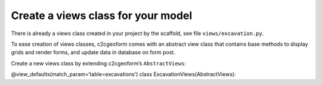 Create a views class for your model
-----------------------------------

There is already a views class created in your project by the scaffold,
see file ``views/excavation.py``.

To ease creation of views classes, c2cgeoform comes with an abstract
view class that contains base methods to display grids and render forms,
and update data in database on form post.

Create a new views class by extending c2cgeoform’s ``AbstractViews``:

@view_defaults(match_param=‘table=excavations’) class
ExcavationViews(AbstractViews):
